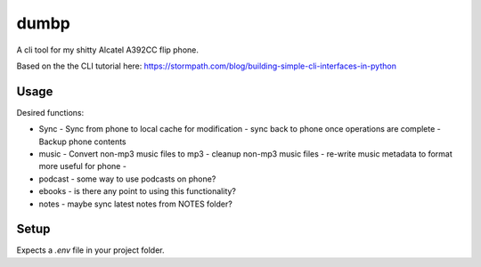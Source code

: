 dumbp
=====

A cli tool for my shitty Alcatel A392CC flip phone.

Based on the the CLI tutorial here: https://stormpath.com/blog/building-simple-cli-interfaces-in-python

Usage
-----

Desired functions:

- Sync
  - Sync from phone to local cache for modification
  - sync back to phone once operations are complete
  - Backup phone contents
- music
  - Convert non-mp3 music files to mp3
  - cleanup non-mp3 music files
  - re-write music metadata to format more useful for phone
  - 
- podcast
  - some way to use podcasts on phone?
- ebooks
  - is there any point to using this functionality?
- notes
  - maybe sync latest notes from NOTES folder?




Setup
------

Expects a `.env` file in your project folder.